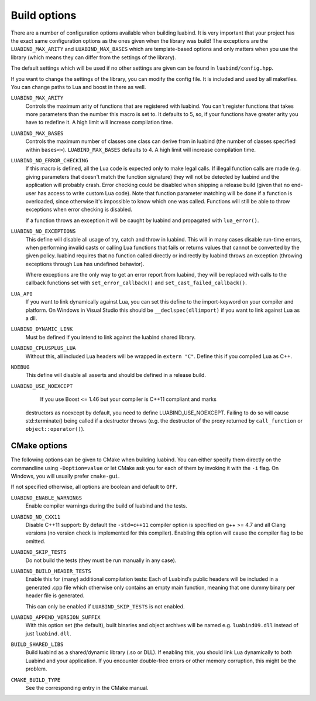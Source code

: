 .. _part-build-options:

Build options
=============

There are a number of configuration options available when building luabind.
It is very important that your project has the exact same configuration 
options as the ones given when the library was build! The exceptions are the
``LUABIND_MAX_ARITY`` and ``LUABIND_MAX_BASES`` which are template-based 
options and only matters when you use the library (which means they can 
differ from the settings of the library).

The default settings which will be used if no other settings are given
can be found in ``luabind/config.hpp``.

If you want to change the settings of the library, you can modify the 
config file. It is included and used by all makefiles. You can change paths
to Lua and boost in there as well.

``LUABIND_MAX_ARITY``
    Controls the maximum arity of functions that are registered with luabind. 
    You can't register functions that takes more parameters than the number 
    this macro is set to. It defaults to 5, so, if your functions have greater 
    arity you have to redefine it. A high limit will increase compilation time.

``LUABIND_MAX_BASES``
    Controls the maximum number of classes one class can derive from in 
    luabind (the number of classes specified within ``bases<>``). 
    ``LUABIND_MAX_BASES`` defaults to 4. A high limit will increase 
    compilation time.

``LUABIND_NO_ERROR_CHECKING``
    If this macro is defined, all the Lua code is expected only to make legal 
    calls. If illegal function calls are made (e.g. giving parameters that 
    doesn't match the function signature) they will not be detected by luabind
    and the application will probably crash. Error checking could be disabled 
    when shipping a release build (given that no end-user has access to write 
    custom Lua code). Note that function parameter matching will be done if a 
    function is overloaded, since otherwise it's impossible to know which one 
    was called. Functions will still be able to throw exceptions when error 
    checking is disabled.

    If a function throws an exception it will be caught by luabind and 
    propagated with ``lua_error()``.

``LUABIND_NO_EXCEPTIONS``
    This define will disable all usage of try, catch and throw in luabind. 
    This will in many cases disable run-time errors, when performing invalid 
    casts or calling Lua functions that fails or returns values that cannot 
    be converted by the given policy. luabind requires that no function called 
    directly or indirectly by luabind throws an exception (throwing exceptions 
    through Lua has undefined behavior).

    Where exceptions are the only way to get an error report from luabind, 
    they will be replaced with calls to the callback functions set with
    ``set_error_callback()`` and ``set_cast_failed_callback()``.

``LUA_API``
    If you want to link dynamically against Lua, you can set this define to 
    the import-keyword on your compiler and platform. On Windows in Visual Studio 
    this should be ``__declspec(dllimport)`` if you want to link against Lua 
    as a dll.

``LUABIND_DYNAMIC_LINK``
    Must be defined if you intend to link against the luabind shared
    library.

``LUABIND_CPLUSPLUS_LUA``
    Without this, all included Lua headers will be wrapped in ``extern "C"``.
    Define this if you compiled Lua as C++.

``NDEBUG``
    This define will disable all asserts and should be defined in a release 
    build.

``LUABIND_USE_NOEXCEPT``
    If you use Boost <= 1.46 but your compiler is C++11 compliant and marks
   destructors as noexcept by default, you need to define LUABIND_USE_NOEXCEPT.
   Failing to do so will cause std::terminate() being called if a destructor
   throws (e.g. the destructor of the proxy returned by ``call_function`` or
   ``object::operator()``).

CMake options
~~~~~~~~~~~~~

The following options can be given to CMake when building luabind. You can
either specify them directly on the commandline using ``-Doption=value`` or
let CMake ask you for each of them by invoking it with the ``-i`` flag. On
Windows, you will usually prefer ``cmake-gui``.

If not specified otherwise, all options are boolean and default to ``OFF``.

``LUABIND_ENABLE_WARNINGS``
    Enable compiler warnings during the build of luabind and the tests.

``LUABIND_NO_CXX11``
    Disable C++11 support: By default the ``-std=c++11`` compiler option is
    specified on g++ >= 4.7 and all Clang versions (no version check is
    implemented for this compiler). Enabling this option will cause the
    compiler flag to be omitted.

``LUABIND_SKIP_TESTS``
    Do not build the tests (they must be run manually in any case).

``LUABIND_BUILD_HEADER_TESTS``
    Enable this for (many) additional compilation tests: Each of Luabind’s
    public headers will be included in a generated .cpp file which otherwise
    only contains an empty main function, meaning that one dummy binary per
    header file is generated.

    This can only be enabled if ``LUABIND_SKIP_TESTS`` is not enabled.

``LUABIND_APPEND_VERSION_SUFFIX``
    With this option set (the default), built binaries and object archives
    will be named e.g. ``luabind09.dll`` instead of just ``luabind.dll``.

``BUILD_SHARED_LIBS``
    Build luabind as a shared/dynamic library (.so or DLL). If enabling this,
    you should link Lua dynamically to both Luabind and your application. If
    you encounter double-free errors or other memory corruption, this might be
    the problem.

``CMAKE_BUILD_TYPE``
    See the corresponding entry in the CMake manual.